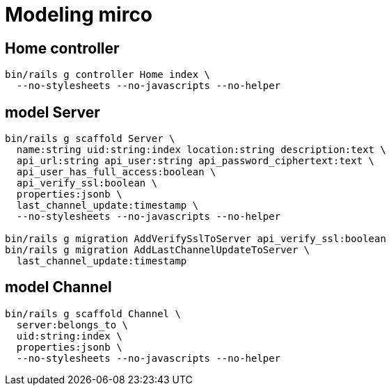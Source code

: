 = Modeling mirco

== Home controller

----
bin/rails g controller Home index \
  --no-stylesheets --no-javascripts --no-helper
----

== model Server

----
bin/rails g scaffold Server \
  name:string uid:string:index location:string description:text \
  api_url:string api_user:string api_password_ciphertext:text \
  api_user_has_full_access:boolean \
  api_verify_ssl:boolean \
  properties:jsonb \
  last_channel_update:timestamp \
  --no-stylesheets --no-javascripts --no-helper

bin/rails g migration AddVerifySslToServer api_verify_ssl:boolean
bin/rails g migration AddLastChannelUpdateToServer \
  last_channel_update:timestamp
----

== model Channel

----
bin/rails g scaffold Channel \
  server:belongs_to \
  uid:string:index \
  properties:jsonb \
  --no-stylesheets --no-javascripts --no-helper
----
